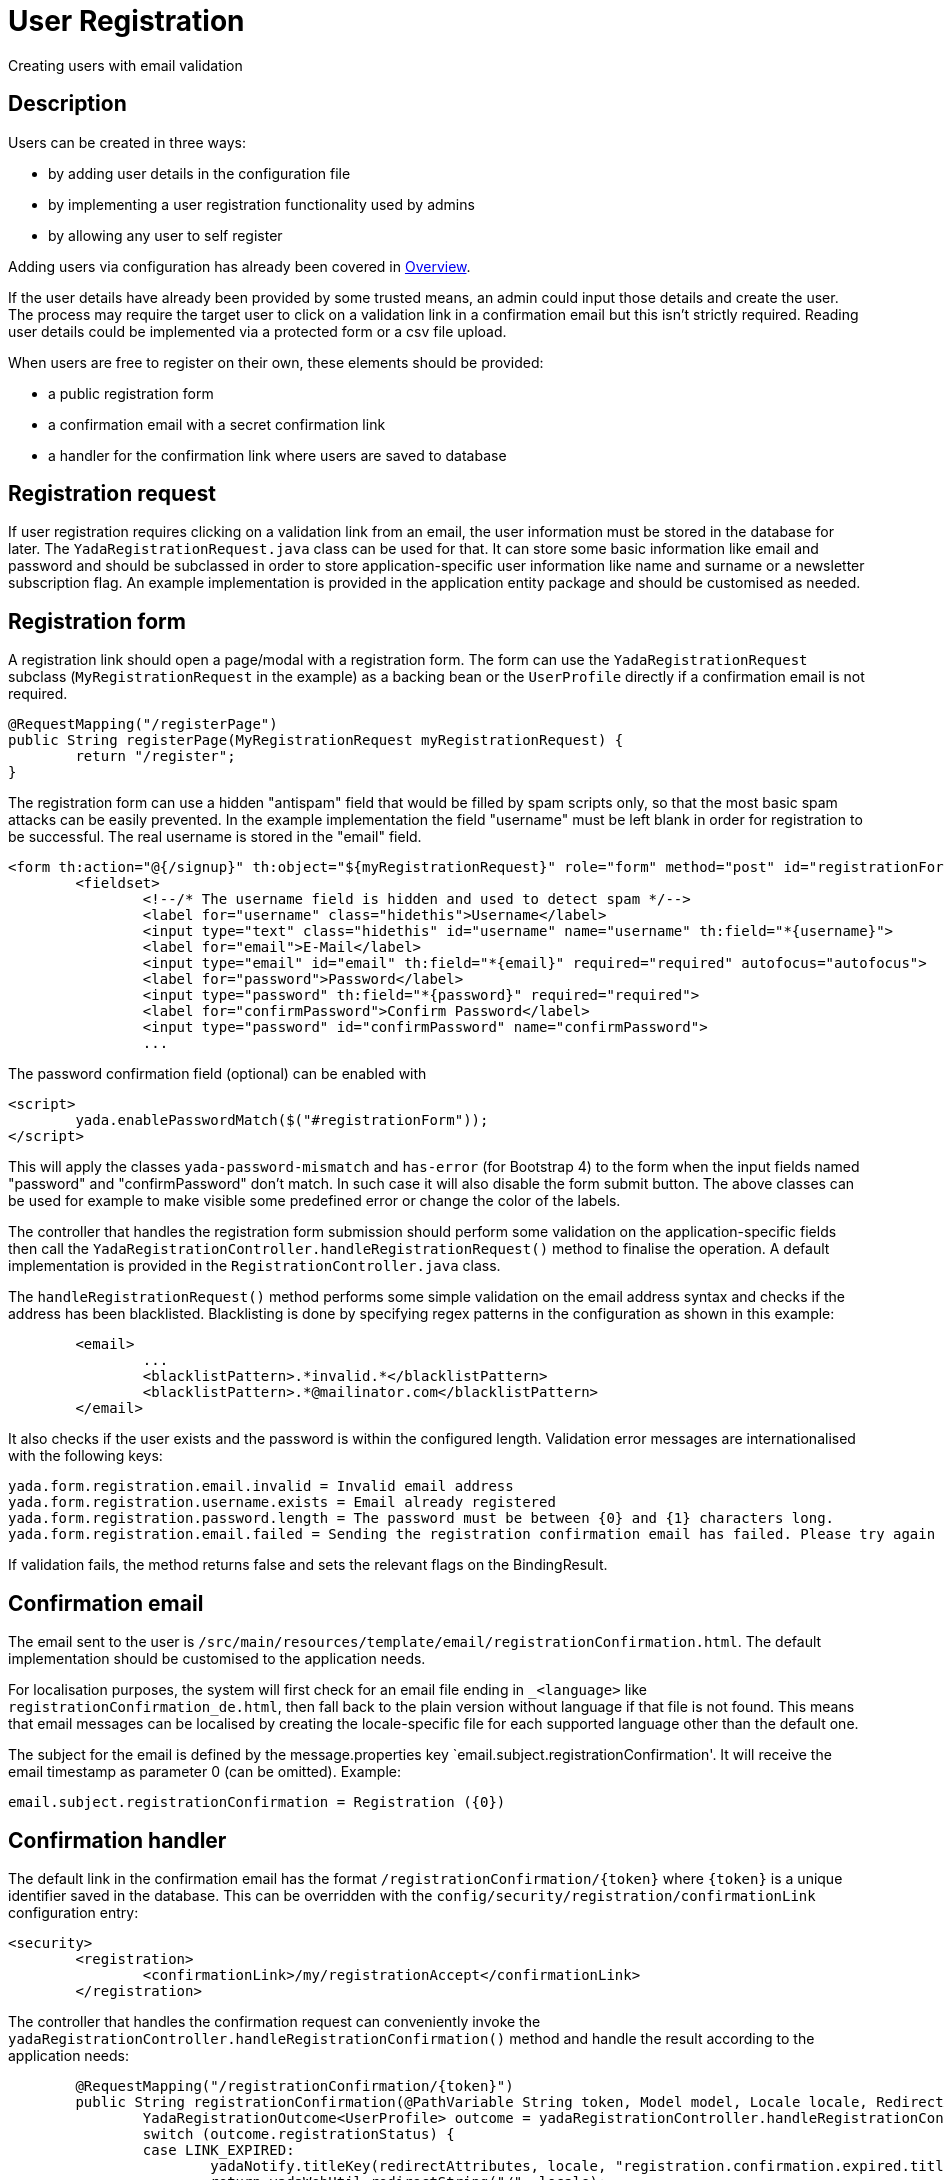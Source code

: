 =  User Registration
:docinfo: shared

Creating users with email validation

==  Description
Users can be created in three ways:

* by adding user details in the configuration file
* by implementing a user registration functionality used by admins
* by allowing any user to self register

Adding users via configuration has already been covered in <<overview.adoc#_root_user,Overview>>.

If the user details have already been provided by some trusted means, an admin
could input those details and create the user. The process may require the target
user to click on a validation link in a confirmation email but this isn't strictly 
required. Reading user details could be implemented via a protected form or a csv file upload.

When users are free to register on their own, these elements should be provided:

* a public registration form
* a confirmation email with a secret confirmation link
* a handler for the confirmation link where users are saved to database

== Registration request
If user registration requires clicking on a validation link from an email, the user
information must be stored in the database for later. 
The `YadaRegistrationRequest.java` class can be used for that. It can store some basic
information like email and password and should be subclassed in order to store application-specific
user information like name and surname or a newsletter subscription flag. 
An example implementation is provided in the application entity package
and should be customised as needed.

== Registration form
A registration link should open a page/modal with a registration form.
The form can use the `YadaRegistrationRequest` subclass (`MyRegistrationRequest` in the example) as a backing bean
or the `UserProfile` directly if a confirmation email is not required.

[source,java]
----
@RequestMapping("/registerPage")
public String registerPage(MyRegistrationRequest myRegistrationRequest) {
	return "/register";
}
----

The registration form can use a hidden "antispam" field that would be filled by spam
scripts only, so that the most basic spam attacks can be easily prevented. In the
example implementation the field "username" must be left blank in order for registration
to be successful. The real username is stored in the "email" field.  

[source,html]
----
<form th:action="@{/signup}" th:object="${myRegistrationRequest}" role="form" method="post" id="registrationForm">
	<fieldset>
		<!--/* The username field is hidden and used to detect spam */-->
		<label for="username" class="hidethis">Username</label> 
		<input type="text" class="hidethis" id="username" name="username" th:field="*{username}">
		<label for="email">E-Mail</label>
		<input type="email" id="email" th:field="*{email}" required="required" autofocus="autofocus">
		<label for="password">Password</label>
		<input type="password" th:field="*{password}" required="required">
		<label for="confirmPassword">Confirm Password</label>
		<input type="password" id="confirmPassword" name="confirmPassword">
		...
----

The password confirmation field (optional) can be enabled with

[source,javascript]
----
<script>
	yada.enablePasswordMatch($("#registrationForm"));
</script>
----

This will apply the classes `yada-password-mismatch` and `has-error` (for Bootstrap 4) to the form
when the input fields named "password" and "confirmPassword" don't match. In such case it will also
disable the form submit button. The above classes can be used for example to make visible some predefined error
or change the color of the labels. 

The controller that handles the registration form submission should perform some validation on the
application-specific fields then call the `YadaRegistrationController.handleRegistrationRequest()` method
to finalise the operation. A default implementation is provided in the `RegistrationController.java` class.

The `handleRegistrationRequest()` method performs some simple validation on the email address syntax and 
checks if the address has been blacklisted. Blacklisting is done by specifying regex patterns
in the configuration as shown in this example:

[source,xml]
----
	<email>
		...
		<blacklistPattern>.*invalid.*</blacklistPattern>
		<blacklistPattern>.*@mailinator.com</blacklistPattern>
	</email>
----	

It also checks if the user exists and the password is within the configured length.
Validation error messages are internationalised with the following keys:

[source,properties]
----
yada.form.registration.email.invalid = Invalid email address 
yada.form.registration.username.exists = Email already registered
yada.form.registration.password.length = The password must be between {0} and {1} characters long.
yada.form.registration.email.failed = Sending the registration confirmation email has failed. Please try again later
----

If validation fails, the method returns false and sets the relevant flags on the BindingResult.

== Confirmation email
The email sent to the user is `/src/main/resources/template/email/registrationConfirmation.html`.
The default implementation should be customised to the application needs.

For localisation purposes, the system will first check for an email file ending in `_<language>`
like `registrationConfirmation_de.html`, then fall back to the plain version without language
if that file is not found.
This means that email messages can be localised by creating the locale-specific file for
each supported language other than the default one.

The subject for the email is defined by the message.properties key `email.subject.registrationConfirmation'.
It will receive the email timestamp as parameter 0 (can be omitted). Example:


[source,properties]
----
email.subject.registrationConfirmation = Registration ({0})
----

== Confirmation handler
The default link in the confirmation email has the format `/registrationConfirmation/{token}` where
`{token}` is a unique identifier saved in the database. This can be overridden with the 
`config/security/registration/confirmationLink` configuration entry:

[source,xml]
----
<security>
	<registration>
		<confirmationLink>/my/registrationAccept</confirmationLink>
	</registration>
----

The controller that handles the confirmation request can conveniently invoke the
`yadaRegistrationController.handleRegistrationConfirmation()` method and handle the
result according to the application needs:

[source,java]
----
	@RequestMapping("/registrationConfirmation/{token}")
	public String registrationConfirmation(@PathVariable String token, Model model, Locale locale, RedirectAttributes redirectAttributes, HttpServletRequest request, HttpSession session) {
		YadaRegistrationOutcome<UserProfile> outcome = yadaRegistrationController.handleRegistrationConfirmation(token, new String[]{config.getRoleName(ROLE_USER_ID)}, locale, session, UserProfile.class);
		switch (outcome.registrationStatus) {
		case LINK_EXPIRED:
			yadaNotify.titleKey(redirectAttributes, locale, "registration.confirmation.expired.title").error().messageKey("registration.confirmation.expired.message").add();
			return yadaWebUtil.redirectString("/", locale);
		case USER_EXISTS:
			redirectAttributes.addAttribute("email", outcome.email);
			yadaNotify.titleKey(redirectAttributes, locale, "registration.confirmation.existing.title").error().messageKey("registration.confirmation.existing.message", outcome.email).add();
			return yadaWebUtil.redirectString("/passwordReset", locale);
		case OK:
			yadaNotify.titleKey(redirectAttributes, locale, "registration.confirmation.ok.title").ok().messageKey("registration.confirmation.ok.message", outcome.email).add();
			log.info("Registration of '{}' successful", outcome.email);
			return yadaWebUtil.redirectString("/", locale);
		case ERROR:
		case REQUEST_INVALID:
			yadaNotify.titleKey(redirectAttributes, locale, "registration.confirmation.error.title").error().messageKey("registration.confirmation.error.message").add();
			return yadaWebUtil.redirectString("/", locale);
		}
		log.error("Invalid registration state - aborting");
		throw new YadaInvalidUsageException("Invalid registration state");
	}
----

It is in this method that any application-specific data gathered from the registration form should be stored in the
user profile.

TODO: show the updated code






